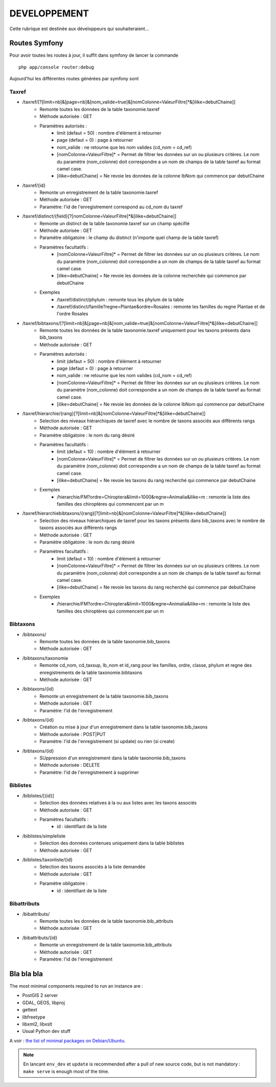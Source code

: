 =============
DEVELOPPEMENT
=============

Cette rubrique est destinée aux développeurs qui souhaiteraient...


Routes Symfony
--------------

Pour avoir toutes les routes à jour, il suffit dans symfony de lancer la commande
::

    php app/console router:debug

Aujourd'hui les différentes routes générées par symfony sont

Taxref
======

* /taxref/[?[limit=nb]&[page=nb]&[nom_valide=true]&[nomColonne=ValeurFiltre]*&[ilike=debutChaine]]
    * Remonte toutes les données de la table taxonomie.taxref
    * Méthode autorisée : GET
    * Paramètres autorisés : 
        * limit (defaut = 50) : nombre d'élément à retourner
        * page (defaut = 0) : page à retourner
        * nom_valide : ne retourne que les nom valides (cd_nom = cd_ref)
        * [nomColonne=ValeurFiltre]* = Permet de filtrer les données sur un ou plusieurs critères. Le nom du paramètre (nom_colonne) doit correspondre a un nom de champs de la table taxref au format camel case.
        * [ilike=debutChaine] = Ne revoie les données de la colonne lbNom qui commence par debutChaine
        
* /taxref/{id}
    * Remonte un enregistrement de la table taxonomie.taxref
    * Méthode autorisée : GET
    * Paramètre: l'id de l'enregistrement correspond au cd_nom du taxref
    
* /taxref/distinct/{field}[?[nomColonne=ValeurFiltre]*&[ilike=debutChaine]]
    * Remonte un distinct de la table taxonomie.taxref sur un champ spécifié
    * Méthode autorisée : GET
    * Paramètre obligatoire : le champ du distinct (n'importe quel champ de la table taxref)
    * Paramètres facultatifs : 
        * [nomColonne=ValeurFiltre]* = Permet de filtrer les données sur un ou plusieurs critères. Le nom du paramètre (nom_colonne) doit correspondre a un nom de champs de la table taxref au format camel case.
        * [ilike=debutChaine] = Ne revoie les données de la colonne recherchée qui commence par debutChaine
    * Exemples
        - /taxref/distinct/phylum : remonte tous les phylum de la table
        - /taxref/distinct/famille?regne=Plantae&ordre=Rosales : remonte les familles du regne Plantae et de l'ordre Rosales

* /taxref/bibtaxons/[?[limit=nb]&[page=nb]&[nom_valide=true]&[nomColonne=ValeurFiltre]*&[ilike=debutChaine]]
    * Remonte toutes les données de la table taxonomie.taxref uniquement pour les taxons présents dans bib_taxons
    * Méthode autorisée : GET
    * Paramètres autorisés : 
        * limit (defaut = 50) : nombre d'élément à retourner
        * page (defaut = 0) : page à retourner
        * nom_valide : ne retourne que les nom valides (cd_nom = cd_ref)
        * [nomColonne=ValeurFiltre]* = Permet de filtrer les données sur un ou plusieurs critères. Le nom du paramètre (nom_colonne) doit correspondre a un nom de champs de la table taxref au format camel case.
        * [ilike=debutChaine] = Ne revoie les données de la colonne lbNom qui commence par debutChaine
              
* /taxref/hierarchie/{rang}[?[limit=nb]&[nomColonne=ValeurFiltre]*&[ilike=debutChaine]]
    * Selection des niveaux hiérarchiques de taxref avec le nombre de taxons associés aux différents rangs
    * Méthode autorisée : GET
    * Paramètre obligatoire : le nom du rang désiré
    * Paramètres facultatifs : 
        * limit (defaut = 10) : nombre d'élément à retourner
        * [nomColonne=ValeurFiltre]* = Permet de filtrer les données sur un ou plusieurs critères. Le nom du paramètre (nom_colonne) doit correspondre a un nom de champs de la table taxref au format camel case.
        * [ilike=debutChaine] = Ne revoie les taxons du rang recherché qui commence par debutChaine
    * Exemples
        - /hierarchie/FM?ordre=Chiroptera&limit=1000&regne=Animalia&ilike=m : remonte la liste des familles des chiroptères qui commencent par un m
        
* /taxref/hierarchiebibtaxons/{rang}[?[limit=nb]&[nomColonne=ValeurFiltre]*&[ilike=debutChaine]]
    * Selection des niveaux hiérarchiques de taxref pour les taxons présents dans bib_taxons avec le nombre de taxons associés aux différents rangs
    * Méthode autorisée : GET
    * Paramètre obligatoire : le nom du rang désiré
    * Paramètres facultatifs : 
        * limit (defaut = 10) : nombre d'élément à retourner
        * [nomColonne=ValeurFiltre]* = Permet de filtrer les données sur un ou plusieurs critères. Le nom du paramètre (nom_colonne) doit correspondre a un nom de champs de la table taxref au format camel case.
        * [ilike=debutChaine] = Ne revoie les taxons du rang recherché qui commence par debutChaine
    * Exemples
        - /hierarchie/FM?ordre=Chiroptera&limit=1000&regne=Animalia&ilike=m : remonte la liste des familles des chiroptères qui commencent par un m

Bibtaxons
=========

* /bibtaxons/ 
    * Remonte toutes les données de la table taxonomie.bib_taxons
    * Méthode autorisée : GET
    
* /bibtaxons/taxonomie
    * Remonte cd_nom, cd_taxsup, lb_nom et id_rang pour les familles, ordre, classe, phylum et regne des enregistrements de la table taxonomie.bibtaxons
    * Méthode autorisée : GET
    
* /bibtaxons/{id}
    * Remonte un enregistrement de la table taxonomie.bib_taxons
    * Méthode autorisée : GET
    * Paramètre: l'id de l'enregistrement
    
* /bibtaxons/{id} 
    * Création ou mise à jour d'un enregistrement dans la table taxonomie.bib_taxons
    * Méthode autorisée : POST|PUT
    * Paramètre: l'id de l'enregistrement (si update) ou rien (si create)
    
* /bibtaxons/{id} 
    * SUppression d'un enregistrement dans la table taxonomie.bib_taxons
    * Méthode autorisée : DELETE
    * Paramètre: l'id de l'enregistrement à supprimer
    
Biblistes
=========
* /biblistes/[{id}]
    * Selection des données relatives à la ou aux listes avec les taxons associés
    * Méthode autorisée : GET
    * Paramètres facultatifs : 
        * id : identifiant de la liste
        
* /biblistes/simpleliste
    * Selection des données contenues uniquement dans la table biblistes
    * Méthode autorisée : GET
    
* /biblistes/taxonliste/{id}
    * Selection des taxons associés à la liste demandée
    * Méthode autorisée : GET
    * Paramètre obligatoire : 
        * id : identifiant de la liste

Bibattributs
==========
* /bibattributs/
    * Remonte toutes les données de la table taxonomie.bib_attributs
    * Méthode autorisée : GET
    
* /bibattributs/{id}
    * Remonte un enregistrement de la table taxonomie.bib_attributs
    * Méthode autorisée : GET
    * Paramètre: l'id de l'enregistrement


Bla bla bla
-----------

The most minimal components required to run an instance are :

* PostGIS 2 server
* GDAL, GEOS, libproj
* gettext
* libfreetype
* libxml2, libxslt
* Usual Python dev stuff

A voir : `the list of minimal packages on Debian/Ubuntu <https://github.com/makinacorpus/Geotrek/blob/211cd/install.sh#L136-L148>`_.

.. note::

    En lancant ``env_dev`` et ``update`` is recommended after a pull of new source code,
    but is not mandatory : ``make serve`` is enough most of the time.
